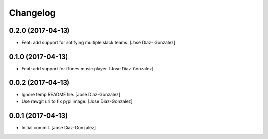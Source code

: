 Changelog
=========

0.2.0 (2017-04-13)
------------------

- Feat: add support for notifying multiple slack teams. [Jose Diaz-
  Gonzalez]

0.1.0 (2017-04-13)
------------------

- Feat: add support for iTunes music player. [Jose Diaz-Gonzalez]

0.0.2 (2017-04-13)
------------------

- Ignore temp README file. [Jose Diaz-Gonzalez]

- Use rawgit url to fix pypi image. [Jose Diaz-Gonzalez]

0.0.1 (2017-04-13)
------------------

- Initial commit. [Jose Diaz-Gonzalez]


